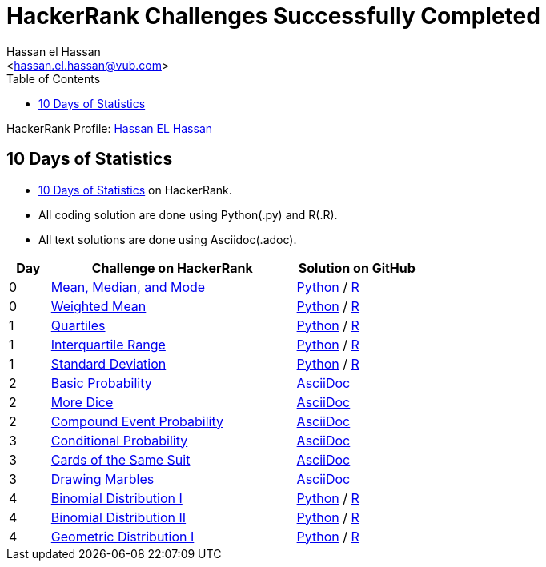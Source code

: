 = HackerRank Challenges Successfully Completed
hasnfrerfe
:Author:        Hassan el Hassan
:Email:         <hassan.el.hassan@vub.com>
:Date:          01/07/2020
:toc:           
:toclevels:     4
:sectnums: 
:sectnumlevels: 
:xrefstyle:     short
:imagesdir:
:hardbreaks:
:linkattrs:

HackerRank Profile: https://www.hackerrank.com/hassan_elhassan[Hassan EL Hassan]

== 10 Days of Statistics
* https://www.hackerrank.com/domains/tutorials/10-days-of-statistics?filters%5Bstatus%5D%5B%5D=solved&filters%5Bsubdomains%5D%5B%5D=10-days-of-statistics&badge_type=10-days-of-statistics[10 Days of Statistics] on HackerRank.
* All coding solution are done using Python(.py) and R(.R).
* All text solutions are done using Asciidoc(.adoc).


[options="header"]
[cols="10%,60%,30%"]
[width="60%"]
|=================================================
|Day|Challenge on HackerRank                 |Solution on GitHub
|0  |https://www.hackerrank.com/challenges/s10-basic-statistics/problem["Mean, Median, and Mode", window=”_blank”] | https://github.com/HassanElHassan/HackerRank/blob/master/10%20Days%20of%20Statistics/Day%200:%20Mean%2C%20Median%2C%20and%20Mode.py["Python", window=”_blank”] / https://github.com/HassanElHassan/HackerRank/blob/master/10%20Days%20of%20Statistics/Day%200:%20Mean%2C%20Median%2C%20and%20Mode.R["R", window=”_blank”]

|0  |https://www.hackerrank.com/challenges/s10-weighted-mean/problem["Weighted Mean", window=”_blank”] |   https://github.com/HassanElHassan/HackerRank/blob/master/10%20Days%20of%20Statistics/Day%200:%20Weighted%20Mean.py["Python", window=”_blank”] / https://github.com/HassanElHassan/HackerRank/blob/master/10%20Days%20of%20Statistics/Day%200:%20Weighted%20Mean.R["R", window=”_blank”]

|1  |https://www.hackerrank.com/challenges/s10-quartiles["Quartiles", window=”_blank”] | https://github.com/HassanElHassan/HackerRank/blob/master/10%20Days%20of%20Statistics/Day%201:%20Quartiles.py["Python", window=”_blank”] / https://github.com/HassanElHassan/HackerRank/blob/master/10%20Days%20of%20Statistics/Day%201:%20Quartiles.R["R", window=”_blank”] 

|1  |https://www.hackerrank.com/challenges/s10-interquartile-range/problem["Interquartile Range", window=”_blank”] | https://github.com/HassanElHassan/HackerRank/blob/master/10%20Days%20of%20Statistics/Day%201:%20Interquartile%20Range.py["Python", window=”_blank”] / https://github.com/HassanElHassan/HackerRank/blob/master/10%20Days%20of%20Statistics/Day%201:%20Interquartile%20Range.R["R", window=”_blank”]

|1  |https://www.hackerrank.com/challenges/s10-standard-deviation/problem["Standard Deviation", window=”_blank”] | https://github.com/HassanElHassan/HackerRank/blob/master/10%20Days%20of%20Statistics/Day%201:%20Standard%20Deviation.py["Python", window=”_blank”] / https://github.com/HassanElHassan/HackerRank/blob/master/10%20Days%20of%20Statistics/Day%201:%20Standard%20Deviation.R["R", window=”_blank”]

|2  |https://www.hackerrank.com/challenges/s10-mcq-1/problem["Basic Probability", window=”_blank”] | https://github.com/HassanElHassan/HackerRank/blob/master/10%20Days%20of%20Statistics/Day%202:%20Basic%20Probability.adoc["AsciiDoc", window=”_blank”]

|2  |https://www.hackerrank.com/challenges/s10-mcq-2/problem["More Dice", window=”_blank”] | https://github.com/HassanElHassan/HackerRank/blob/master/10%20Days%20of%20Statistics/Day%202:%20More%20Dice.adoc["AsciiDoc", window=”_blank”]

|2  |https://www.hackerrank.com/challenges/s10-mcq-3/problem["Compound Event Probability", window=”_blank”] | https://github.com/HassanElHassan/HackerRank/blob/master/10%20Days%20of%20Statistics/Day%202:%20Compound%20Event%20Probability.adoc["AsciiDoc", window=”_blank”]

|3  |https://www.hackerrank.com/challenges/s10-mcq-4/problem["Conditional Probability", window=”_blank”] | https://github.com/HassanElHassan/HackerRank/blob/master/10%20Days%20of%20Statistics/Day%203:%20Conditional%20Probability.adoc["AsciiDoc", window=”_blank”]

|3  |https://www.hackerrank.com/challenges/s10-mcq-5/problem["Cards of the Same Suit", window=”_blank”] | https://github.com/HassanElHassan/HackerRank/blob/master/10%20Days%20of%20Statistics/Day%203:%20Cards%20of%20the%20Same%20Suit.adoc["AsciiDoc", window=”_blank”]

|3  |https://www.hackerrank.com/challenges/s10-mcq-6/problem["Drawing Marbles", window=”_blank”] | https://github.com/HassanElHassan/HackerRank/blob/master/10%20Days%20of%20Statistics/Day%203:%20Drawing%20Marbles.adoc["AsciiDoc", window=”_blank”]

|4  |https://www.hackerrank.com/challenges/s10-binomial-distribution-1/problem["Binomial Distribution I", window=”_blank”] | https://github.com/HassanElHassan/HackerRank/blob/master/10%20Days%20of%20Statistics/Day%204:%20Binomial%20Distribution%20I.py["Python", window=”_blank”] / https://github.com/HassanElHassan/HackerRank/blob/master/10%20Days%20of%20Statistics/Day%204:%20Binomial%20Distribution%20I.R["R", window=”_blank”]

|4  |https://www.hackerrank.com/challenges/s10-binomial-distribution-2/problem["Binomial Distribution II", window=”_blank”] | https://github.com/HassanElHassan/HackerRank/blob/master/10%20Days%20of%20Statistics/Day%204:%20Binomial%20Distribution%20II.py["Python", window=”_blank”] / https://github.com/HassanElHassan/HackerRank/blob/master/10%20Days%20of%20Statistics/Day%204:%20Binomial%20Distribution%20II.R["R", window=”_blank”]

|4  |https://www.hackerrank.com/challenges/s10-geometric-distribution-1/problem["Geometric Distribution I", window=”_blank”] | https://github.com/HassanElHassan/HackerRank/blob/master/10%20Days%20of%20Statistics/Day%204:%20Geometric%20Distribution%20I.py["Python", window=”_blank”] / https://github.com/HassanElHassan/HackerRank/blob/master/10%20Days%20of%20Statistics/Day%204:%20Geometric%20Distribution%20I.R["R", window=”_blank”]
|=================================================
